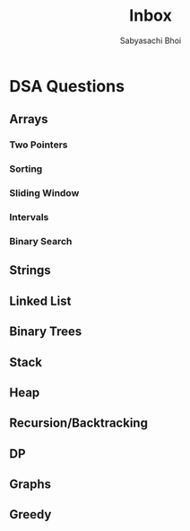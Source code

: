 #+TITLE:Inbox
#+AUTHOR:Sabyasachi Bhoi

* DSA Questions
** Arrays
*** Two Pointers
*** Sorting
*** Sliding Window
*** Intervals
*** Binary Search
** Strings
** Linked List
** Binary Trees
** Stack
** Heap
** Recursion/Backtracking
** DP
** Graphs
** Greedy
